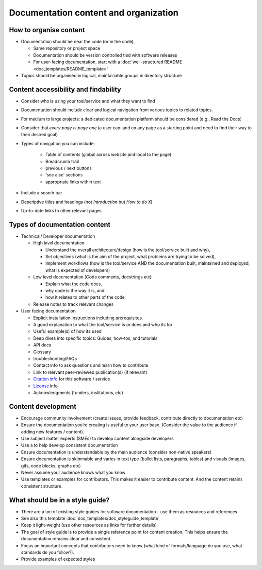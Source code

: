 Documentation content and organization
======================================

How to organise content
-----------------------

-  Documentation should be near the code (or in the code),

   -  Same repository or project space

   -  Documentation should be version controlled tied with software
      releases

   -  For user-facing documentation, start with a :doc:`well-structured
      README <doc_templates/README_template>`

-  Topics should be organised in logical, maintainable groups in
   directory structure



Content accessibility and findability
-------------------------------------

-  Consider who is using your tool/service and what they want to find

-  Documentation should  include clear and logical navigation from various
   topics to related topics.

-  For medium to large projects: a dedicated documentation platform
   should be considered (e.g., Read the Docs)

-  Consider that *every page is page one* (a user can land on any page
   as a starting point and need to find their way to their desired goal)

-  Types of navigation you can include:

     - Table of contents (global across website and local to the page)
     - Breadcrumb trail
     - previous / next buttons
     - 'see also' sections
     - appropriate links within text

-  Include a search bar

-  Descriptive titles and headings (not *Introduction* but *How to do
   X*)

-  Up-to-date links to other relevant pages

Types of documentation content
------------------------------

-  Technical/ Developer documentation

   -  High level documentation

      -  Understand the overall architecture/design (how is the
         tool/service built and why),

      -  Set objectives (what is the aim of the project, what problems
         are trying to be solved),

      -  Implement workflows (how is the tool/service AND the
         documentation built, maintained and deployed, what is expected
         of developers)

   -  Low level documentation (Code comments, docstrings etc)

      -  Explain what the code does,

      -  why code is the way it is, and

      -  how it relates to other parts of the code

   -  Release notes to track relevant changes

-  User facing documentation


   -  Explicit installation instructions including prerequisites

   -  A good explanation to what the tool/service is or does and who its
      for

   -  Useful example(s) of how its used

   -  Deep dives into specific topics: Guides, how-tos, and tutorials

   -  API docs

   -  Glossary

   -  troubleshooting/FAQs

   -  Contact info to ask questions and learn how to contribute

   -  Link to relevant peer-reviewed publication(s) (if relevant)

   -  `Citation info <https://citation-file-format.github.io/>`_
      for this software / service

   -  `License <https://choosealicense.com/>`_ info

   -  Acknowledgments (funders, institutions, etc)



Content development
-------------------

-  Encourage community involvement (create issues, provide feedback,
   contribute directly to documentation etc)

-  Ensure the documentation you’re creating is useful to your user base.
   (Consider the value to the audience if adding new features /
   content).

-  Use subject matter experts (SMEs) to develop content alongside
   developers

-  Use a to help
   develop consistent documentation

-  Ensure documentation is understandable by the main audience (consider
   non-native speakers)

-  Ensure documentation is skimmable and varies in text type (bullet
   lists, paragraphs, tables) and visuals (images, gifs, code blocks,
   graphs etc)

-  Never assume your audience knows what you know

-  Use templates or examples for contributors. This makes it easier to contribute
   content. And the content retains consistent structure.


What should be in a style guide?
--------------------------------

-  There are a ton of existing style guides for software documentation -
   use them as resources and references

-  See also this template :doc:`doc_templates/doc_styleguide_template`

-  Keep it light-weight (use other resources as links for further
   details)

-  The goal of style guide is to provide a single reference point for
   content creation. This helps ensure the documentation remains clear
   and consistent.

-  Focus on important concepts that contributors need to know (what kind
   of formats/language do you use, what standards do you follow?).

-  Provide examples of expected styles
